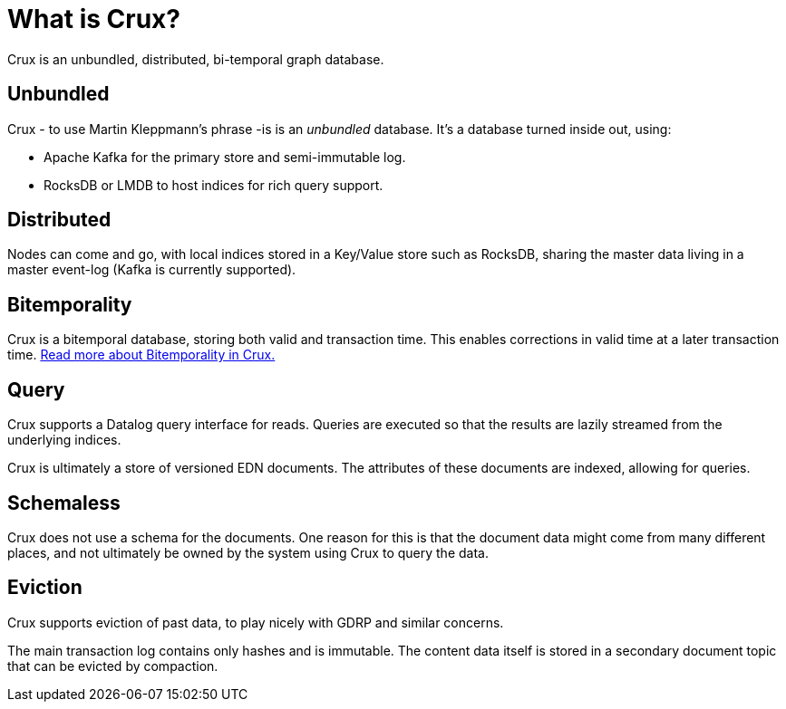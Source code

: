 = What is Crux?

Crux is an unbundled, distributed, bi-temporal graph database.

== Unbundled

Crux - to use Martin Kleppmann’s phrase -is is an _unbundled_
database. It's a database turned inside out, using:

* Apache Kafka for the primary store and semi-immutable log.
* RocksDB or LMDB to host indices for rich query support.

== Distributed

Nodes can come and go, with local indices stored in a Key/Value store
such as RocksDB, sharing the master data living in a master event-log
(Kafka is currently supported).

== Bitemporality

Crux is a bitemporal database, storing both valid and transaction
time. This enables corrections in valid time at a later transaction
time. <<bitemp.adoc#,Read more about Bitemporality in Crux.>>

== Query

Crux supports a Datalog query interface for reads. Queries are
executed so that the results are lazily streamed from the underlying
indices.

Crux is ultimately a store of versioned EDN documents. The attributes
of these documents are indexed, allowing for queries.

== Schemaless

Crux does not use a schema for the documents. One reason for this is
that the document data might come from many different places, and not
ultimately be owned by the system using Crux to query the data.

== Eviction

Crux supports eviction of past data, to play nicely with GDRP and
similar concerns.

The main transaction log contains only hashes and is immutable. The
content data itself is stored in a secondary document topic that can
be evicted by compaction.

